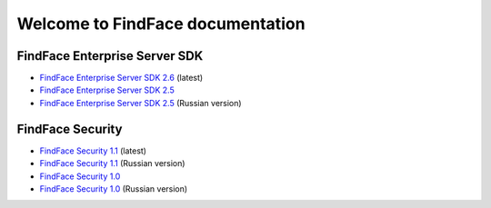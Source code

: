 

************************************************************
Welcome to FindFace documentation
************************************************************

FindFace Enterprise Server SDK
====================================

* `FindFace Enterprise Server SDK 2.6 <http://docs.findface.pro/projects/ffser/en/2.6/>`__ (latest) 
* `FindFace Enterprise Server SDK 2.5 <http://docs.findface.pro/projects/ffser/en/2.5/>`__
* `FindFace Enterprise Server SDK 2.5 <http://docs.findface.pro/projects/ffser/ru/2.5/>`__ (Russian version)

FindFace Security
=======================

* `FindFace Security 1.1 <http://docs.findface.pro/projects/ffsecurity/en/1.1/>`__ (latest)
* `FindFace Security 1.1 <http://docs.findface.pro/projects/ffsecurity/ru/1.1/>`__ (Russian version)
* `FindFace Security 1.0 <http://docs.findface.pro/projects/ffsecurity/en/1.0/>`__
* `FindFace Security 1.0 <http://docs.findface.pro/projects/ffsecurity/ru/1.0/>`__ (Russian version)

